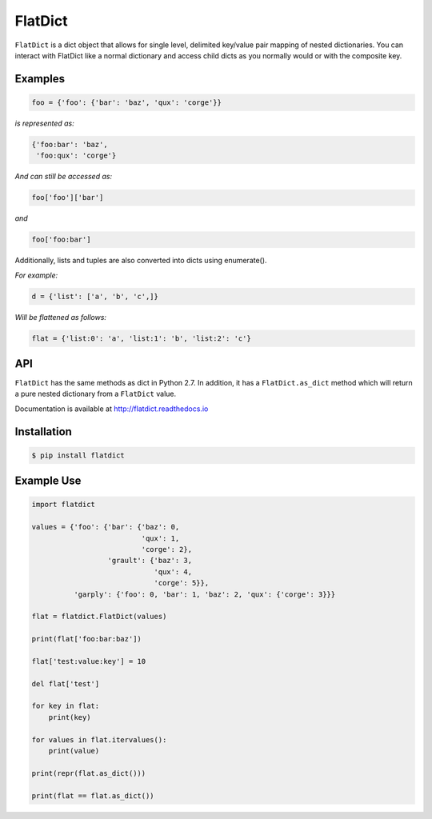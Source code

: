 FlatDict
========

|Version| |Status| |Coverage|

``FlatDict`` is a dict object that allows for single level, delimited key/value
pair mapping of nested dictionaries. You can interact with FlatDict like a normal
dictionary and access child dicts as you normally would or with the composite
key.

Examples
--------

.. code-block:: python

    foo = {'foo': {'bar': 'baz', 'qux': 'corge'}}

*is represented as:*

.. code-block:: python

    {'foo:bar': 'baz',
     'foo:qux': 'corge'}

*And can still be accessed as:*

.. code-block:: python

    foo['foo']['bar']

*and*

.. code-block:: python

    foo['foo:bar']

Additionally, lists and tuples are also converted into dicts using enumerate().

*For example:*

.. code-block:: python

    d = {'list': ['a', 'b', 'c',]}

*Will be flattened as follows:*

.. code-block:: python

    flat = {'list:0': 'a', 'list:1': 'b', 'list:2': 'c'}

API
---

``FlatDict`` has the same methods as dict in Python 2.7. In addition, it has a
``FlatDict.as_dict`` method which will return a pure nested dictionary from a
``FlatDict`` value.

Documentation is available at http://flatdict.readthedocs.io

Installation
------------

.. code-block:: bash

    $ pip install flatdict

Example Use
-----------

.. code-block:: python

    import flatdict

    values = {'foo': {'bar': {'baz': 0,
                              'qux': 1,
                              'corge': 2},
                      'grault': {'baz': 3,
                                 'qux': 4,
                                 'corge': 5}},
              'garply': {'foo': 0, 'bar': 1, 'baz': 2, 'qux': {'corge': 3}}}

    flat = flatdict.FlatDict(values)

    print(flat['foo:bar:baz'])

    flat['test:value:key'] = 10

    del flat['test']

    for key in flat:
        print(key)

    for values in flat.itervalues():
        print(value)

    print(repr(flat.as_dict()))

    print(flat == flat.as_dict())

.. |Version| image:: https://img.shields.io/pypi/v/flatdict.svg?
   :target: http://badge.fury.io/py/flatdict

.. |Status| image:: https://img.shields.io/travis/gmr/flatdict.svg?
   :target: https://travis-ci.org/gmr/flatdict

.. |Coverage| image:: https://img.shields.io/codecov/c/github/gmr/flatdict.svg?
   :target: https://codecov.io/github/gmr/flatdict?branch=master
